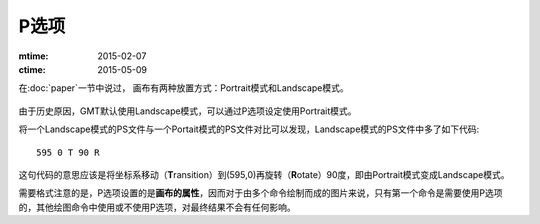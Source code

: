 P选项
=====

:mtime: 2015-02-07
:ctime: 2015-05-09

在\ :doc:`paper`\ 一节中说过， 画布有两种放置方式：Portrait模式和Landscape模式。

.. figure:: /images/GMT_-P.*
   :width: 500px
   :align: center
   :alt: paper orientation

由于历史原因，GMT默认使用Landscape模式，可以通过P选项设定使用Portrait模式。

将一个Landscape模式的PS文件与一个Portait模式的PS文件对比可以发现，Landscape模式的PS文件中多了如下代码::

    595 0 T 90 R

这句代码的意思应该是将坐标系移动（\ **T**\ ransition）到(595,0)再旋转（\ **R**\ otate）90度，即由Portrait模式变成Landscape模式。

需要格式注意的是，P选项设置的是\ **画布的属性**\ ，因而对于由多个命令绘制而成的图片来说，只有第一个命令是需要使用P选项的，其他绘图命令中使用或不使用P选项，对最终结果不会有任何影响。
